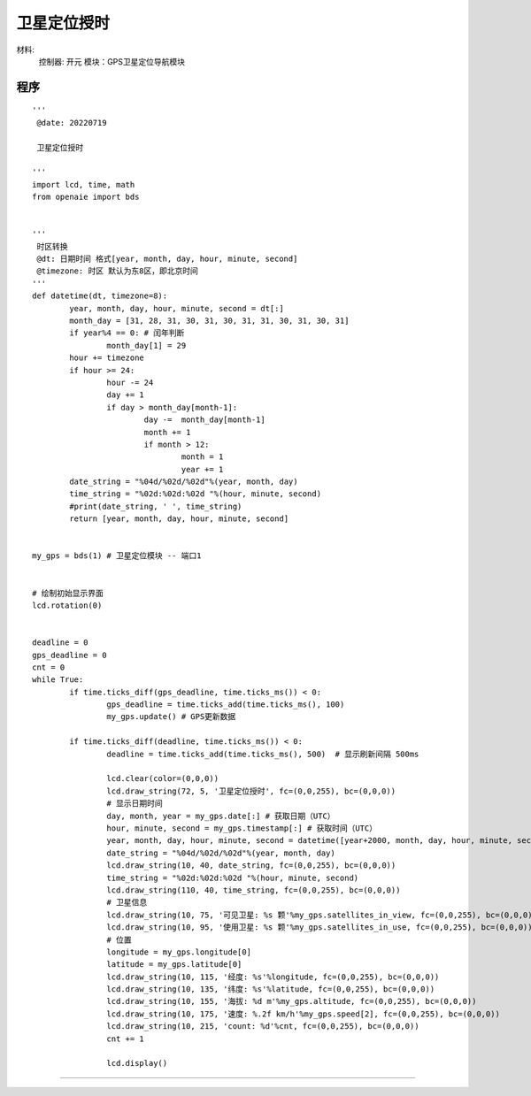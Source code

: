 卫星定位授时 
======================================================  


材料:
	控制器: 开元
	模块：GPS卫星定位导航模块 
	

程序   
+++++++++++++++++++++++++++++++++++++++++++++++++++++

::

	'''
	 @date: 20220719
	 
	 卫星定位授时
	 
	'''
	import lcd, time, math 
	from openaie import bds

	 
	'''
	 时区转换 
	 @dt: 日期时间 格式[year, month, day, hour, minute, second]
	 @timezone: 时区 默认为东8区，即北京时间  
	'''
	def datetime(dt, timezone=8):
		year, month, day, hour, minute, second = dt[:]
		month_day = [31, 28, 31, 30, 31, 30, 31, 31, 30, 31, 30, 31]
		if year%4 == 0: # 闰年判断
			month_day[1] = 29
		hour += timezone
		if hour >= 24:
			hour -= 24 
			day += 1
			if day > month_day[month-1]:
				day -=  month_day[month-1]
				month += 1 
				if month > 12: 
					month = 1
					year += 1
		date_string = "%04d/%02d/%02d"%(year, month, day)
		time_string = "%02d:%02d:%02d "%(hour, minute, second)
		#print(date_string, ' ', time_string)
		return [year, month, day, hour, minute, second]


	my_gps = bds(1) # 卫星定位模块 -- 端口1


	# 绘制初始显示界面
	lcd.rotation(0)

	  
	deadline = 0
	gps_deadline = 0
	cnt = 0
	while True:  
		if time.ticks_diff(gps_deadline, time.ticks_ms()) < 0:  
			gps_deadline = time.ticks_add(time.ticks_ms(), 100)  
			my_gps.update() # GPS更新数据
	  
		if time.ticks_diff(deadline, time.ticks_ms()) < 0:
			deadline = time.ticks_add(time.ticks_ms(), 500)  # 显示刷新间隔 500ms
			
			lcd.clear(color=(0,0,0))
			lcd.draw_string(72, 5, '卫星定位授时', fc=(0,0,255), bc=(0,0,0))
			# 显示日期时间 
			day, month, year = my_gps.date[:] # 获取日期（UTC）
			hour, minute, second = my_gps.timestamp[:] # 获取时间（UTC）
			year, month, day, hour, minute, second = datetime([year+2000, month, day, hour, minute, second])[:] # 时区转换
			date_string = "%04d/%02d/%02d"%(year, month, day)
			lcd.draw_string(10, 40, date_string, fc=(0,0,255), bc=(0,0,0))
			time_string = "%02d:%02d:%02d "%(hour, minute, second)
			lcd.draw_string(110, 40, time_string, fc=(0,0,255), bc=(0,0,0))
			# 卫星信息
			lcd.draw_string(10, 75, '可见卫星: %s 颗'%my_gps.satellites_in_view, fc=(0,0,255), bc=(0,0,0))
			lcd.draw_string(10, 95, '使用卫星: %s 颗'%my_gps.satellites_in_use, fc=(0,0,255), bc=(0,0,0))
			# 位置 
			longitude = my_gps.longitude[0]
			latitude = my_gps.latitude[0] 
			lcd.draw_string(10, 115, '经度: %s'%longitude, fc=(0,0,255), bc=(0,0,0))
			lcd.draw_string(10, 135, '纬度: %s'%latitude, fc=(0,0,255), bc=(0,0,0))
			lcd.draw_string(10, 155, '海拔: %d m'%my_gps.altitude, fc=(0,0,255), bc=(0,0,0))
			lcd.draw_string(10, 175, '速度: %.2f km/h'%my_gps.speed[2], fc=(0,0,255), bc=(0,0,0))
			lcd.draw_string(10, 215, 'count: %d'%cnt, fc=(0,0,255), bc=(0,0,0))
			cnt += 1
			
			lcd.display()

	 
 


 

------------------------------------------------------